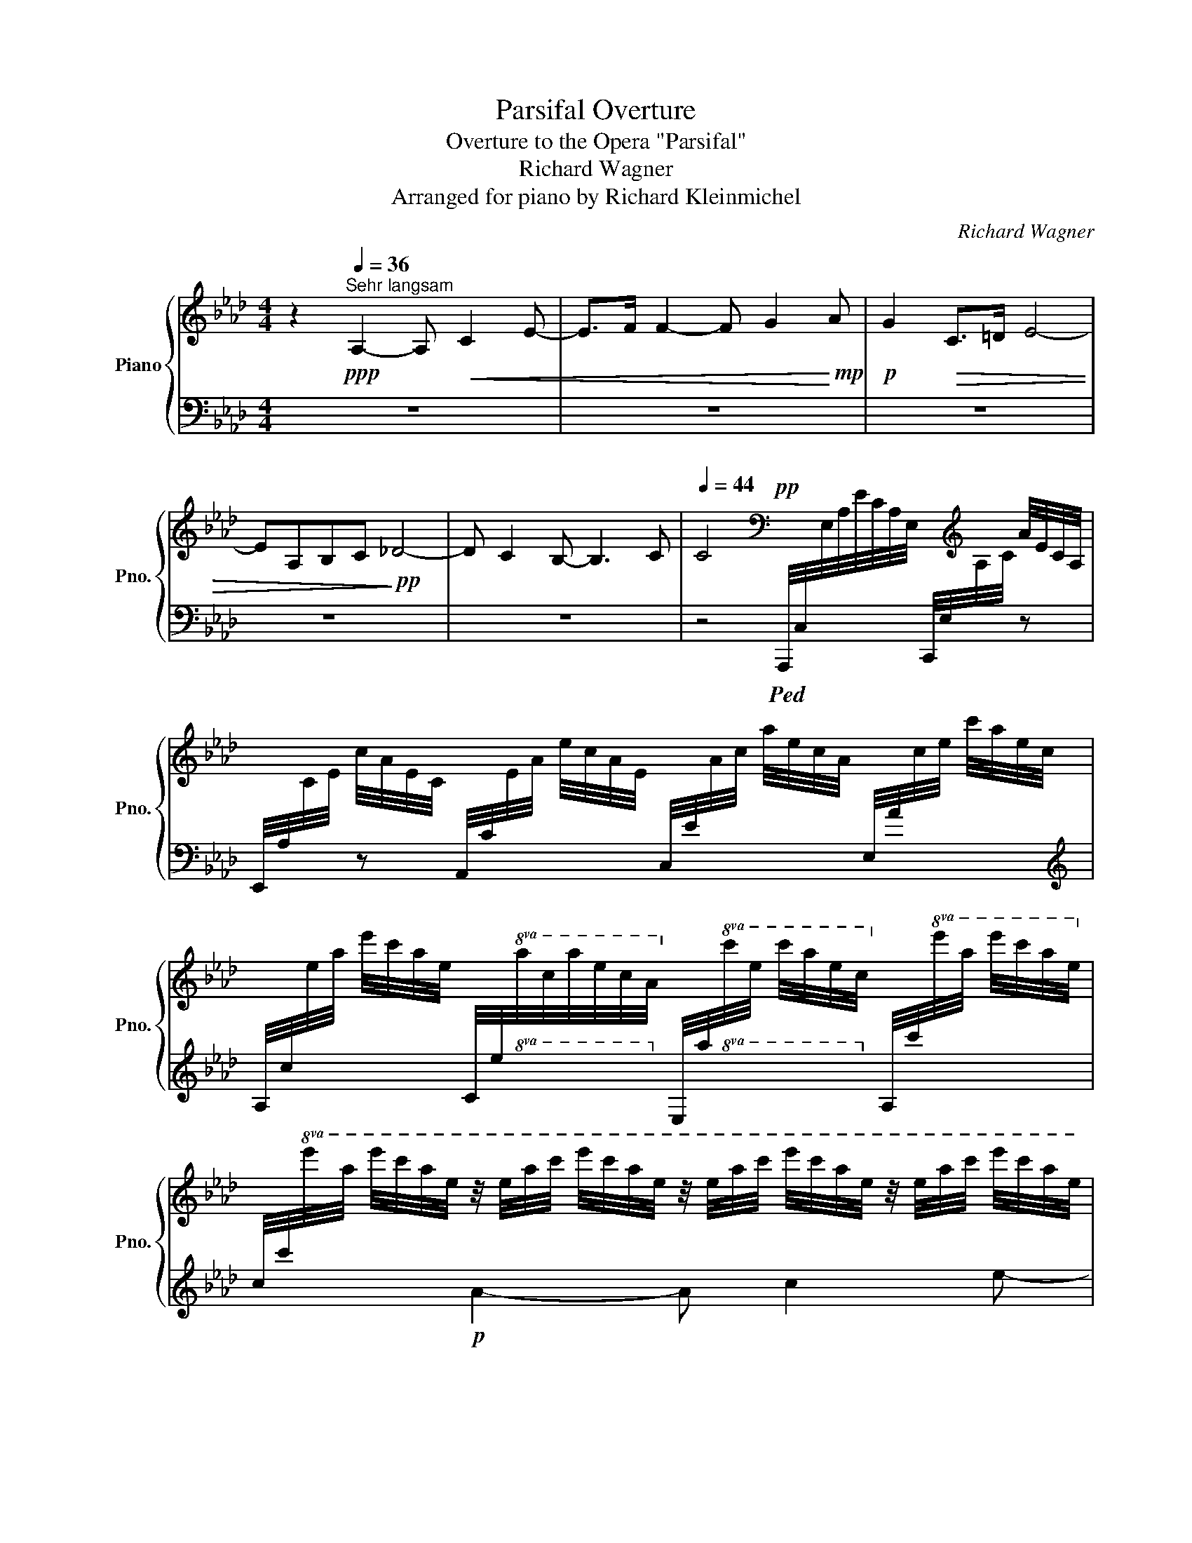 X:1
T:Parsifal Overture
T:Overture to the Opera "Parsifal"
T:Richard Wagner
T:Arranged for piano by Richard Kleinmichel
C:Richard Wagner
Z:Arr. for piano by Albert Heintz
%%score { ( 1 4 6 ) | ( 2 3 5 ) }
L:1/8
M:4/4
K:Ab
V:1 treble nm="Piano" snm="Pno."
V:4 treble 
V:6 treble 
V:2 bass 
V:3 bass 
V:5 bass 
V:1
 z2[Q:1/4=36]"^Sehr langsam"!ppp! A,2- A,!<(! C2 E- | E>F F2- F G2!<)!!mp! A |!p! G2!>(! C>=D E4- | %3
 EA,B,C!>)!!pp! _D4- | D C2 B,- B,3 C |[Q:1/4=44] C4[K:bass]!pp! x2 x/[K:treble] x/ A/4E/4C/4A,/4 | %6
 x c/4A/4E/4C/4 x e/4c/4A/4E/4 x a/4e/4c/4A/4[I:staff +1] E,/4A/4[I:staff -1]c/4e/4 c'/4a/4e/4c/4 | %7
[I:staff +1] A,/4c/4[I:staff -1]e/4a/4 e'/4c'/4a/4e/4[I:staff +1] C/4e/4!8va(![I:staff -1]a/4c'/4a'/4e'/4c'/4a/4!8va)![I:staff +1] E/4a/4!8va(![I:staff -1]c'/4e'/4 c''/4a'/4e'/4c'/4!8va)![I:staff +1] A/4c'/4!8va(![I:staff -1]e'/4a'/4 e''/4c''/4a'/4e'/4!8va)! | %8
[I:staff +1] c/4c'/4!8va(![I:staff -1]e'/4a'/4 e''/4c''/4a'/4e'/4 z/4 e'/4a'/4c''/4 e''/4c''/4a'/4e'/4 z/4 e'/4a'/4c''/4 e''/4c''/4a'/4e'/4 z/4 e'/4a'/4c''/4 e''/4c''/4a'/4e'/4 | %9
 z/4 e'/4a'/4c''/4 e''/4c''/4a'/4e'/4 z/4 e'/4a'/4c''/4 e''/4c''/4a'/4e'/4 z/4 f'/4a'/4c''/4 f''/4c''/4a'/4f'/4 z/4 f'/4a'/4c''/4 f''/4c''/4a'/4f'/4 | %10
 z/4 g'/4c''/4e''/4g''/4e''/4c''/4g'/4!8va)! z/4 g/4c'/4e'/4g'/4e'/4c'/4g/4 z/4 g/4c'/4e'/4g'/4e'/4c'/4g/4 z/4 g/4c'/4e'/4g'/4e'/4c'/4g/4 | %11
 z/4 g/4c'/4e'/4g'/4e'/4c'/4g/4 z/4 f/4a/4e'/4f'/4e'/4a/4f/4 z/4 f/4a/4_d'/4f'/4d'/4a/4f/4 z/4 f/4a/4d'/4f'/4d'/4a/4f/4 | %12
 z/4 f/4a/4d'/4f'/4d'/4a/4f/4 z/4 f/4a/4d'/4f'/4d'/4a/4f/4 z/4 e/4g/4d'/4e'/4d'/4g/4e/4 z/4 e/4g/4d'/4e'/4d'/4g/4e/4 | %13
 z/4!pp! e/4a/4c'/4e'/4c'/4a/4e/4[I:staff +1] !>!A,/4A/4[I:staff -1]c/4e/4 c'/4a/4e/4c/4 x a/4e/4c/4A/4 x e/4c/4A/4E/4 | %14
 x c/4A/4E/4C/4 x A/4E/4C/4A,/4 x/[K:bass] x/ E/4C/4A,/4E,/4 x C/4A,/4E,/4C,/4 | %15
 x C/4A,/4E,/4C,/4 x/[K:treble] z/ c/4A/4E/4C/4 x[K:bass] x x2 | %16
[Q:1/4=36] [A,E]/[K:treble][CEA][EAc][Ace][CEA]/- [CEA]/[EAc][Ace][cea][EAc]/- | %17
 [EAc]/[Ace][cea][eac']!8va(![ac'e']/- [ac'e']/[c'e'a'][e'a'c''][a'c''e''][a'c''e'']/- | %18
!ppp! [a'c''e'']2[Q:1/4=36] !tenuto![a'c''e'']4!ppp! !tenuto![a'c''e'']2!8va)! | %19
[Q:1/4=18] !fermata!z2!ppp![Q:1/4=36] C2- C!<(! E2 G- | G>A A2- A =B2!<)!!p! c | %21
 =B2!p!!>(! =E>^F G4- | GC=D_E!>)!!p! E4- |!<(! E =D2 C- C!<)! =B,2-!>(! B,/C/!>)! | %24
[Q:1/4=44]!pp! C4[K:bass] x E/4C/4G,/4E,/4 x/[K:treble] x/ G/4E/4C/4G,/4 | %25
 x c/4G/4E/4C/4 x e/4c/4G/4E/4 x g/4e/4c/4G/4[I:staff +1] E,/4G/4[I:staff -1]c/4e/4 c'/4g/4e/4c/4 | %26
[I:staff +1] G,/4c/4!8va(![I:staff -1]e/4g/4 e'/4c'/4g/4e/4!8va)![I:staff +1] C/4e/4!8va(![I:staff -1]g/4c'/4 g'/4e'/4c'/4g/4!8va)![I:staff +1] E/4e/4!8va(![I:staff -1]g/4c'/4 g'/4e'/4c'/4g/4!8va)![I:staff +1] E/4g/4!8va(![I:staff -1]c'/4e'/4 c''/4g'/4e'/4c'/4!8va)! | %27
[I:staff +1] G/4g/4!8va(![I:staff -1]c'/4e'/4 c''/4g'/4e'/4c'/4 z/4 e'/4g'/4c''/4 e''/4c''/4g'/4e'/4 z/4 e'/4g'/4c''/4 e''/4c''/4g'/4e'/4 z/4 e'/4g'/4c''/4 e''/4c''/4g'/4e'/4!8va)! | %28
!p! g>a a2-!<(! a[Q:1/4=40] =b2!<)!!p! c' |[Q:1/4=44]!>(! =b2!p! =e>^f!>)!!p! g4- | %30
!<(! gc=d>e!<)!!mp! !>!e4- | e =d2 c- c =B2- B/c/ | %32
 x2!pp![I:staff +1] !>!C/4c/4[I:staff -1]e/4g/4 e'/4c'/4g/4e/4[I:staff +1] !>!G,/4G/4[I:staff -1]c/4e/4 c'/4g/4e/4c/4 x g/4e/4c/4G/4 | %33
 x e/4c/4G/4E/4 x c/4G/4E/4C/4 x G/4E/4C/4G,/4 x/[K:bass] x/ E/4C/4G,/4E,/4 | %34
!pp! x E/4C/4G,/4E,/4 x/[K:treble] x/ e/4c/4G/4E/4 x/[K:bass] x/ E/4C/4G,/4E,/4 x[K:treble] x | %35
[Q:1/4=36] [CG]/[EGc][Gce][ceg][EGc]/- [EGc]/[Gce][ceg][egc'][Gce]/- | %36
 [Gce]/[ceg][egc']!8va(![gc'e'][c'e'g']/- [c'e'g']/[e'g'c''][g'c''e''][e'c''e''][e'c''e'']/- | %37
 [e'c''e'']2[Q:1/4=36] !tenuto![e'c''e'']4!ppp![Q:1/4=12] !tenuto![e'c''e'']2!8va)! | %38
!p![Q:1/4=44] E4!<(! [CF]3 [DA] | [DA]4 [DB][Ec][Fd][Ge]!<)! |!f! [Ae]4!pp! [ce]4- | %41
!<(! [ce]4 f[Bg][Q:1/4=40][ca]!<)!!p![=db] |!pp![Q:1/4=44]!>(! [eb]8!>)! || %43
[M:6/4][Q:1/4=72] z6 z2 z2!f! !>!E2 | !>!A2 !>!G2 !>!F2 !>!E4 !>!F2 | !>![B,EG]12- | %46
!p! [B,EG]2 z2 z2 z2 z2!ff! !>!_G2 | !>!_c2 !>!B2 !>!A2 !>!_G4 !>!A2 | [D_GB]12- | %49
 [DGB]2[Q:1/4=80] z2 z2 z2 z2!ff! !>!=A2 | !>!=d2 !>!_d2 !>!=B2 !>!=A4 !>!B2 | %51
 !>!d2 !>!=B2 !>!=A2 !>!^G4 !>!^A2 |!>(! !>!_c2 !>!_B2 !>!_A2 !>!B2- B!>!_G- G2 | %53
 A2- A _G2[Q:1/4=70] F- F E2 =D2 E!>)! ||[M:4/4]!p![Q:1/4=60] [_G,B,E]8 x2 | %55
!p![Q:1/4=44] [E_G]4 [EA]3 [_F_c] |!<(! [_F_c]4 [Fd][_Ge][Q:1/4=36][A_f]!<)!!mp![B_g] | %57
[Q:1/4=60]!>(! [_c_g]8-!>)! | [cg]4 (3z2 z2!p! _g2 ||[M:6/4][Q:1/4=84] _c'2 b2 a2 _g4 a2 | %60
 b2 a2 _g2 f4 g2 | a2 _g2 f2 g2!pp! f3 e |!p! d2"_cresc." c2 B2 A4 B2 | c2 B2 A2 =G4 A2 | %64
 B2 A2 G2 A2 G3 F |[K:bass]!f! !>!E2 !>!=D2 !>!C2 !>!B,4 !>!C2 | %66
 !>!_D2 !>!C2 !>!B,2 !>!A,4 !>!B,2 | !>!C2 !>!B,2 !>!A,2 !>!D2 !>!C3 !>!B,!mp! || %68
[M:9/4][K:treble] !>![A,CA]2 !>![G,G]2 !>!F2 !>![A,CE]6- [A,CE]2 !>![A,DF]4 | %69
 [B,EG]6- [B,EG]2 !>![A,F]2 !>![B,E]2 !>![_G,B,D]2- [G,B,D][Q:1/4=60][G,B,E]- [G,B,E]2 | %70
[K:bass][Q:1/4=80]!>(! !>![A,DF]2 !>![A,E]2 !>!D2 !>![E,A,E]4 !>![F,A,C]2- [F,A,C]2!>)!!pp! !>![F,A,D]4- || %71
[M:6/4] [F,A,-D-]6 [A,D]2[Q:1/4=60] z2[K:treble]!pp![Q:1/4=76] e2 | [ca]2 [Bg]2 [Af]2 e4 f2 | %73
 [cg]2 [Af]2 [Ge]2 d4 e2 | f2 e2 d2 e2 c4 | d6- d2 c2 B2 | [DEGB]6- [DEGB]4[Q:1/4=44]!pp! [CAc]2 || %77
[M:4/4]!pp![Q:1/4=76] [CAc]8- | [CAc]2 z2 z4 |[Q:1/4=36] z2!pp!!<(! A,2- A, C2 E- | %80
 E>F F2- F G2!<)!!pp! A |!ppp! !////-!c2 e2!<(! !////-!c e !////-![=Ac] e | %82
!ppp! !///-![_Ac]/=d/ !////-!c3/2 d3/2!<)!!ppp! !////-![B_d]2!>(! f2!>)! | %83
!ppp! !////-![Bd]2 _g2 !////-![Bd]2 g2 | !////-![_ce]2 _g2!<(! !////-![ce]2 g2 | %85
 !////-![_ce]2 _g2 !////-![ce] g !////-!e g!<)! | %86
!ppp! !////-!e2!>(! _g2 !////-!e g!>)!!ppp! !////-![=ce] g | %87
!<(! !///-![_ce]/f/ !////-!e3/2 f3/2!<)!!ppp! !////-![d_f]2 a2 || %88
[K:D]!ppp! !////-![ce]2 a2 !////-![ce]2 a2 | !////-![d=f]2 a2 !////-![df]2 a2 | %90
 !////-![de]2 g2 !////-![eg]2 _b2 | !////-![eg]2 =b2 !////-![eg]2 _b2 | %92
 !////-![eg]2 =b2 !////-![eg] _b !///-![eg]3/4b3/4 =f/8b/8f/8b/8 | %93
 !////-!f2 a2 !////-![cf] a !////-![=c^d] a | %94
 !////-![=c^d]2 a2!<(! !///-![Be]/a/ !///-![Be]/g/ !///-![_B_e]/g/ !///-![Bd]/f/!<)! | %95
!ppp!!>(! !///-![Ac]/f/ !///-![Ac]/=f/ !///-![^Gc]/f/!>)!!ppp! !///-![=Gc]/e/!ppp! !////-!_B, C !////-!B, D | %96
!p! d2!mp! c2!>(! =c2 =B_B!>)! ||[K:Ab]!p!!<(! z ABc!<)!!mp! d3 !>!c | %98
!f! !>!c=B- B/B/c/4B/4^A/4B/4"_dim." =dc _B>=A | =AB- B/A_A/-!p! A [G,B,-D-G]2 [A,B,DA]- | %100
 [A,B,DA]/ z/ [G,B,_FG]2 [A,A]- [A,A]/ z/!>(! [G,DFG]2 [A,A]!>)! |!pp! z [C_EG]3- [CEG]C=DE | %102
[K:bass] E8 | EA,-B,C D4- | D2 C4 CB, |[K:treble]!pp! z2 D2- D F2 A- | A>B B2- B d2 f- | %107
 f>g g2- g b2 d'- | d'>e' e'3!ppp! [gbd'e']2 [gbd'e']- | %109
 [gbd'e'] [gbd'e']2 [gbd'e']2 [gbd'e']2 [gbd'e']- | %110
 [gbd'e']!8va(! [g'b'd''e'']2 [g'b'd''e'']2 [g'b'd''e'']2 [g'b'd''e'']- | %111
 [g'b'd''e''] [g'b'd''e'']2 [g'b'd''e'']2 [g'b'd''e'']2 [g'b'd''e'']- | %112
 [g'b'd''e''] [g'b'd''e'']2 [g'b'd''e'']- [g'b'd''e'']4!8va)! |!pp!!8va(! [ce]4!>(! [cf]3 [da] | %114
 [da]4 [db][ec'][fd'][ge']!>)! |!ppp! [cae']8!8va)! |] %116
V:2
 z8 | z8 | z8 | z8 | z8 | %5
 z4!ped! A,,,/4C,/4[I:staff -1]E,/4A,/4E/4C/4A,/4E,/4[I:staff +1] C,,/4E,/4[I:staff -1]A,/4C/4[I:staff +1] z | %6
 E,,/4A,/4[I:staff -1]C/4E/4[I:staff +1] z A,,/4C/4[I:staff -1]E/4A/4[I:staff +1] x C,/4E/4[I:staff -1]A/4c/4[I:staff +1] x x2 | %7
[K:treble] x8 | x2!p! A2- A c2 e- | e>f f2-!pp! f!p! g2 a | g2 c>=d e4- | e!p!ABc _d4- | %12
 d!p! c2 B-!pp! B3!p! c!ped-up! | %13
!ped!{/A,} c2 x2[K:bass] !>!E,/4E/4[I:staff -1]A/4c/4[I:staff +1] x !>!C,/4C/4[I:staff -1]E/4A/4[I:staff +1] x | %14
 !>!A,,/4A,/4[I:staff -1]C/4E/4[I:staff +1] x !>!E,,/4E,/4[I:staff -1]A,/4C/4[I:staff +1] x !>!C,,/4C,/4[I:staff -1]E,/4A,/4[I:staff +1] x !>!A,,,/4A,,/4[I:staff -1]C,/4E,/4[I:staff +1] x | %15
 A,,,/4A,,/4[I:staff -1]C,/4E,/4[I:staff +1] x A,,/4A,/4C/4E/4 x (6:4:6A,,,/E,,/A,,/[I:staff -1]C,/E,/C/[I:staff +1] (6:4:6C,,/A,,/C,/[I:staff -1]E,/A,/-E/-!ped-up! | %16
!ppp!!ped![I:staff +1] [E,,C,][A,,E,][C,A,]E, !>![A,,E,][C,A,][E,C]A, | %17
 !>![A,,E,][E,A,C][A,CE][K:treble][CEA] [EAc][Ace][cea][eac'] | %18
 [ac'e']2 !tenuto![ac'e']4 !tenuto![ac'e']2!ped-up! |[K:bass] z8 | z8 | z8 | z8 | z8 | %24
 z4!pp!!ped! C,,/4C,/4[I:staff -1]E,/4G,/4[I:staff +1] x C,,/4E,/4[I:staff -1]G,/4C/4[I:staff +1] x | %25
 E,,/4G,/4[I:staff -1]C/4E/4[I:staff +1] x G,,/4C/4[I:staff -1]E/4G/4[I:staff +1] x C,/4E/4[I:staff -1]G/4c/4[I:staff +1] x x2 | %26
[K:treble] x8 | x2!p! c2-!pp! c!p! e2 g!ped-up! | %28
!ped! z/4!pp! A/4c/4f/4- f/4f/4c/4A/4 z/4 A/4c/4f/4- f/4f/4c/4A/4 z/4 A/4=B/4f/4- f/4f/4B/4A/4 z/4 A/4B/4f/4- f/4f/4B/4A/4!ped-up! | %29
!p!!ped! z/4!pp! G/4=B/4=e/4- e/4e/4B/4G/4 z/4 G/4B/4G/4B/4G/4B/4G/4 z/4 G/4B/4e/4- e/4e/4B/4G/4 z/4 G/4c/4_e/4- e/4e/4c/4G/4!ped-up! | %30
!p!!ped! z/4!pp! E/4G/4E/4G/4E/4G/4E/4 z/4 E/4G/4E/4G/4E/4G/4E/4 z/4 C/4E/4G/4-G/4G/4E/4C/4 z/4 C/4E/4A/4-A/4E/4C/4G,/4!ped-up! | %31
!p!!ped! z/4!pp! C/4F/4A/4A/4A/4F/4C/4 z/4 C/4F/4A/4A/4A/4F/4C/4 z/4 =D/4F/4A/4A/4A/4F/4D/4 z/4 D/4F/4G/4G/4G/4F/4D/4!ped-up! | %32
!ped! C/4E/4G/4e/4- e/4e/4G/4E/4 x2 x2[K:bass] !>!E,/4E/4[I:staff -1]G/4c/4[I:staff +1] x | %33
 !>!C,/4C/4[I:staff -1]E/4G/4[I:staff +1] x !>!G,,/4G,/4[I:staff -1]C/4E/4[I:staff +1] x !>!E,,/4E,/4[I:staff -1]G,/4C/4[I:staff +1] x !>!C,,/4C,/4[I:staff -1]E,/4G,/4[I:staff +1] x | %34
 !>!C,,/4C,/4[I:staff -1]E,/4G,/4[I:staff +1] x !>!C,/4C/4[I:staff -1]E/4G/4[I:staff +1] x !>!C,,/4C,/4[I:staff -1]E,/4G,/4[I:staff +1] x (6:4:6E,,/C,/E,/[I:staff -1]G,/C/-G/-!ped-up! | %35
!ppp!!ped![I:staff +1] [G,,E,][C,G,][E,C]G, [C,G,][E,C][G,E]C | %36
 [C,G,][G,CE][K:treble][CEG][EGc] [Gce][EGc][CEG][Gce] | %37
 [ceg]2 !tenuto![ceg]4 !tenuto!!fermata![ceg]2!ped-up! |[K:bass] [A,C]4 [F,A,]3 [D,F,] | %39
 [D,F,]4 [B,,D,]4 | [A,,C,]4[K:treble] A4- | A4 [FA]4 | [EG]8 ||[M:6/4][K:bass] z12 | %44
 z6 !>![A,C]6 | %45
!ff!!ped!!8vb(! !///-!E,,,3 E,,3!>(! E,,,/4E,,/4E,,,/4E,,/4E,,,/4E,,/4E,,,/4E,,/4E,,,/4E,,/4E,,,/4E,,/4E,,,/4E,,/4E,,,/4E,,/4E,,,/4E,,/4E,,,/4E,,/4E,,,/4E,,/4E,,,/4E,,/4-!>)! | %46
 [E,,,E,,]2!ped-up!!8vb)! z2 z2 z2 z2 !>!_G,2 | !>!_C2 !>!B,2 !>!A,2 !>!_G,4 !>!A,2 | %48
!>(!!ped! _G,,,/4_G,,/4G,,,/4G,,/4G,,,/4G,,/4G,,,/4G,,/4G,,,/4G,,/4G,,,/4G,,/4G,,,/4G,,/4G,,,/4G,,/4G,,,/4G,,/4G,,,/4G,,/4G,,,/4G,,/4G,,,/4G,,/4G,,,/4G,,/4G,,,/4G,,/4G,,,/4G,,/4G,,,/4G,,/4G,,,/4G,,/4G,,,/4G,,/4G,,,/4G,,/4G,,,/4G,,/4G,,,/4G,,/4G,,,/4G,,/4G,,,/4G,,/4G,,,/4G,,/4-!>)! | %49
!p! [_G,,,G,,]2!ped-up! z2 z2 z2 z2!mf! !>!=A,2 | !>![=D,=A,]6 !>![^F,A,]6 | %51
 !>![^C,^G,]6 !>!=B,4 !>!^A,!>!G, | %52
 !>!E,4 !>!=F,2 !>![_G,,E,_G,]2- [G,,E,G,]!>![_C,E,G,]- [C,E,G,]2 | E,4 E,F, _G,2 F,3 E, || %54
[M:4/4]!8vb(!!ped! !///-!E,,,2 E,,2!>(! E,,,/4E,,/4E,,,/4E,,/4E,,,/4E,,/4E,,,/4E,,/4E,,,/4E,,/4E,,,/4E,,/4E,,,/4E,,/4E,,,/4!pp!E,,/4!ped-up! x2!8vb)!!>)! | %55
 _C4 [A,C]3 [_F,A,] | [_F,A,]4 [D,F,]4 | [_C,E,]8- | [C,E,]4 z4 || %59
[M:6/4][K:treble]!pp![I:staff -1] e6!ped! _g4!ped-up! e2 | e6!ped! f4!ped-up! d2 | %61
!ped! d4!ped-up! f2!ped! d4!ped-up! c2 |[I:staff +1][K:bass][I:staff -1] F6"_cresc." A4 F2 | %63
 F6 E4 C2 | E6 E4 B,2 |!mp! G,6!mf! [=D,G,]4 [E,G,]2 | [F,A,]4 [_D,F,]2 [C,F,]4 [D,F,]2 | %67
 [E,G,]4 F,2 [F,A,]4 !>![G,E]2 || %68
[M:9/4]!ff![I:staff +1] [F,,C,]6!mf!!ped!!8vb(! !///-!!>!A,,,3 E,,3- [A,,,E,,]2!ped-up!!8vb)! !>![F,,D,]4 | %69
!ped!!8vb(! !///-!E,,,3 E,,3-!ped-up! !>![E,,,E,,]6!8vb)! !>![_G,,D,]2- [G,,D,][E,,C,]- [E,,C,]2 | %70
 [D,,D,]6 [C,,C,]4 [F,,C,]2- [F,,C,]2 [B,,,B,,]4 || %71
[M:6/4]!pp!"^dim."!ped!!8vb(! B,,,,/4B,,,/4B,,,,/4B,,,/4B,,,,/4B,,,/4B,,,,/4B,,,/4B,,,,/4B,,,/4B,,,,/4B,,,/4B,,,,/4B,,,/4B,,,,/4B,,,/4B,,,,/4B,,,/4B,,,,/4B,,,/4B,,,,/4B,,,/4B,,,,/4B,,,/4!ppp! E,,,2!ped-up!!8vb)! C3 B, | %72
 A,2 B,2 CD C2 B,2 A,B, | C4 DE B,2 A,2 B,C | D2 E2 z2 A,2 B,2 C2 | F,2 D2 C2 B,4 CD | [A,,E,]12 || %77
[M:4/4]!ppp!!ped! !///-!A,,,2 A,,2 !///-!A,,,2 A,,2 | %78
 !///-!A,,,2 A,,2!ped-up!!ped! !///-!F,,,2 A,,,2 | !////-!F,,,2 A,,,2 !////-!F,,,2 A,,,2 | %80
 !////-!F,,,2 A,,,2 !////-!F,,, A,,, F,,, z!ped-up! | %81
[K:treble]!pp!!ped!!>(! [EG]2 C>=D!ped-up!!ped! x2!>)!!pp! _G2!ped-up! | %82
!ppp!!ped! z!pp!!<(! =G2 A!ped-up!!<)!!>(!!ped! G2 _D>E!>)!!ped-up! | %83
!pp!!ped! _F8[K:bass]!ped-up! |!ped! z2[K:treble]!pp! _C2-!<(! C E2 _G- | %85
 G>A A2- A B2!<)!!pp! _c!ped-up! |!ped! B6!ped-up!!ped!!pp! __B2!ped-up! | %87
!ppp!!ped! z!pp!!<(! B2 _c!ped-up!!<)!!ped! B2!>(! _F>_G!ped-up!!>)! || %88
[K:D]!pp!!ped! =G8[K:bass]!ped-up! |!ped! z2[K:treble]!pp! D2-!<(! D =F2 A-!ped-up! | %90
!ped! A>_B B2-!ped-up!!ped! B c2!<)!!pp! d!ped-up! | %91
!ped! c4!ped-up!!pp!!ped! z!<(! c2 d!ped-up!!<)! | %92
!ped! c4!ped-up!!ped!!pp! z c2- c/!ped-up!!ped!d/!ped-up! |!ped! c2 F>^G!ped-up!!ped! A4-!ped-up! | %94
!ped! A!>!^D!>!E!>!F!ped-up!!ped! G3 F-!ped-up! | %95
!ppp!!ped! F!pp! =F2 E!ped-up!!ppp!!ped! z!pp!!<(! !>!F!>!G!>!A!ped-up!!<)! | %96
[K:bass]!ppp!!ped! !////-!G, D !////-!G, C!ped-up!!ped! !////-!=C, =C!ped-up!!ped! !///-!C,/=B,/ !///-!C,/_B,/!ped-up! || %97
[K:Ab]!ppp!!ped! !////-!D, A,!ppp! !////-![D,F,] A,!ped-up!!p! D,2!mp!!ped! D,/_E,/(3=E,/!ped-up!F,/=G,/ | %98
!mf!!ped! A,3/2G,/4F,/4!ped-up!!ped![I:staff -1] =D[I:staff +1]=D,!ped-up!!ped!"_dim." _G,2!ped-up!!ped! G,F,/E,/!ped-up! | %99
!ped! F,-(3F,/_G,/!ped-up!=G,/!ped! _A,=A,/!ped-up!B,/!pp!!ped! !////-!E,, E,!ped-up!!ped! !////-!_F,, _F,!ped-up! | %100
!ped! !////-!D,, D,!ped-up!!ped! !////-!_F,, _F,!ped-up!!ped! !////-!B,,, B,,!ped-up!!ppp!!ped! !////-!D,, D,!ped-up! | %101
!ppp!!ped! !////-!=A,,,2 =A,,2!ped-up!!ped! C,7/2 =C,/!ped-up! | %102
!ppp!!ped![I:staff -1] A,4 [_G,__B,]4!ped-up! |!ped! =E,2 [F,A,]2!ped-up!!ped! [F,A,]4-!ped-up! | %104
 [F,A,]2[I:staff +1] z2 z4 |!ppp!!ped![I:staff -1] [A,B,]8!ped-up! |!ped! [DA]8!ped-up! | %107
!ped! [EGB]8!ped-up! |!ped! [gb]3 [gbd']2[I:staff +1] x x2!ped-up! | %109
!ped! E,,,2!pp! [E,G,B,]2 [G,B,E]2 [B,EG]2!ped-up! |[K:treble]!ped! [EGB]2 [GBe]2 [Beg]2 [egb]2- | %111
 b>e' [egbe']4 [egbe']2 | [egbe']8!ped-up! | A4 [FA]3 [DF] |!ped! F6 B2 | A8!ped-up! |] %116
V:3
 x8 | x8 | x8 | x8 | x8 | x8 | x8 |[K:treble] x8 | x8 | x4 A4 | E6!pp! C2 | F6!pp! _D2 | B,4 E4 | %13
 x4[K:bass] x4 | x8 | x8 | x8 | x3[K:treble] x5 | x8 |[K:bass] x8 | x8 | x8 | x8 | x8 | x8 | x8 | %26
[K:treble] x8 | x4 c4 | =D4 D2 E2 | =E4 E2 _E2 | =D2 C2 B,2 A,7/4G,/4 | F,4 G,4 | x6[K:bass] x2 | %33
 x8 | x8 | x8 | x2[K:treble] x6 | x8 |[K:bass] x8 | x8 | x4[K:treble] x4 | x8 | x8 || %43
[M:6/4][K:bass] x12 | x12 |!8vb(! x12 | x2!8vb)! x10 | x6 !>!_C,6 | x12 | x12 | x12 | x6 =E,6 | %52
 [_A,,_E,]6 x2 x4 | F,,4 A,,2 B,,6 ||[M:4/4]!8vb(! x10!8vb)! | x8 | x8 | x8 | x8 || %59
[M:6/4][K:treble] _c6 e4 c2 | B6 d4 B2 | [FA]4 [Bd]2 [EB]4 A2 |[K:bass] [B,D]6 F4 D2 | C6 C4 E2 | %64
 B,4 C2 C4 =D2 | [E,,E,]6 !>!G,,2 !>!F,,2 !>!E,,2 | _D,,6 !>!F,,2 !>!E,,2 !>!D,,2 | %67
 !>!C,,4 [F,,C,]2 !>![B,,,B,,]4 E,,2 ||[M:9/4] x6!8vb(! x8!8vb)! x4 |!8vb(! x12!8vb)! x6 | x18 || %71
[M:6/4]!8vb(! x8!8vb)! [E,G,]4 | F,6 A,2 G,2 F,2 | E,6 _G,2 F,2 E,2 | D,6 C,4 F,2 | B,,6 E,6 | %76
 x12 ||[M:4/4] x8 | x8 | x8 | x8 |[K:treble] x4 E4 | F4 G4 | %83
 z[K:bass]!ppp! _G,,2!<(! D, _F,_G,B,!<)!!pp!D | x2[K:treble] x6 | x4 A4 | B2!pp!!>(! E>F _G4!>)! | %87
 A4 B4 ||[K:D] z[K:bass]!ppp! A,,2!<(! E, G,A,CE!<)! | x2[K:treble] x6 | x8 | %91
 c2!pp!!>(! G>A!>)! _B2- B z | c2!>(! G>A!>)! _B2- B z | x4 z2 F,2- | F, z z2 G,4 | A,4 _B,4 | %96
[K:bass] x8 ||[K:Ab] x4 !>!B,,2 !>!A,,2 | !>!G,,2 !>!F,,2 !>!E,,2 !>!F,,2 | B,,2 D,2 x4 | x8 | %101
 z4 =A,,2 !>!F,,2 | !////-!E,,2 =C,2 !////-!=C,,2 =C,2 | !////-!D,,2 D,2 !////-!B,,,2 B,,2 | %104
 B,,,2 z2 z4 | !////-!E,,,2 E,,2 !////-!E,,,2 E,,2 | !////-!E,,,2 E,,2 !////-!E,,,2 E,,2 | %107
 !////-!E,,,2 E,,2 !////-!E,,,2 E,,2 | !////-!E,,,2 E,,2 !////-!E,,,2 E,,2 | x8 |[K:treble] x8 | %111
 [eg]2 x2 x4 | x8 | x8 | [DF]4 [B,D]4 | x8 |] %116
V:4
 x8 | x8 | x8 | x8 | x8 | x4[K:bass] x5/2[K:treble] x3/2 | x8 | %7
 x5/2!8va(! x3/2!8va)! x/!8va(! x3/2!8va)! x/!8va(! x3/2!8va)! | x/!8va(! x15/2 | x8 | %10
 x2!8va)! x6 | x8 | x8 | x8 | x9/2[K:bass] x7/2 | x5/2[K:treble] x5/2[K:bass] x3 | %16
 x/[K:treble] x15/2 | x7/2!8va(! x9/2 | x8!8va)! | x8 | x8 | x8 | x8 | x8 | %24
 x4[K:bass] x5/2[K:treble] x3/2 | x8 | %26
 x/!8va(! x3/2!8va)! x/!8va(! x3/2!8va)! x/!8va(! x3/2!8va)! x/!8va(! x3/2!8va)! | %27
 x/!8va(! x15/2!8va)! | x8 | x8 | x8 | x8 | c8 | x13/2[K:bass] x3/2 | %34
 x5/2[K:treble] x2[K:bass] x5/2[K:treble] x | x8 | x5/2!8va(! x11/2 | x8!8va)! | x8 | x8 | x8 | %41
 x8 | x8 ||[M:6/4] x12 | x12 | x12 | x12 | x6 !>!E6 | x12 | x12 | ^F6 ^C4 ^D2 | =E6 E2 ^D2 ^C2 | %52
 _C6 _B,2- B,C- C2 | _C6 B,2 [A,B,-]3 [_G,B,] ||[M:4/4] x10 | x8 | x8 | x8 | x8 ||[M:6/4] x12 | %60
 x12 | x12 | x12 | x12 | x12 |[K:bass] x12 | x12 | x12 ||[M:9/4][K:treble] x4 !>!A,!>!B, x4 x8 | %69
 x8 x2 G,A, x4 x2 |[K:bass] x4 F,G, x4 x8 ||[M:6/4] x10[K:treble] x2 | x6 A2 Bc d2 | %73
 x6 _G2 A2 [GB]2 | F2 _G2 [FA][GB] [EA]4 A2 | [FA-]6 E6 | x12 ||[M:4/4] x8 | x8 | x8 | x8 | G6 x2 | %82
 x8 | x8 | x8 | x8 | x8 | x8 ||[K:D] x8 | x8 | x8 | x8 | x8 | x8 | x8 | x4 x4 | %96
 _B3!pp! !>!A A !>!_A2 !>!G ||[K:Ab] =E2 =F3 F!mf! =E>_E | [=DF]2 A2 _G-(3G/F/=E/ _E3/2_D/4C/4 | %99
 D2 _F2 x4 | x8 | x G,3- G,2 _A,2 |[K:bass] x8 | x8 | x8 |[K:treble] x8 | x8 | x8 | x8 | x8 | %110
 x!8va(! x7 | x8 | x8!8va)! |!8va(! x8 | x8 | x8!8va)! |] %116
V:5
 x8 | x8 | x8 | x8 | x8 | x8 | x8 |[K:treble] x8 | x8 | x8 | x8 | x8 | x8 | x4[K:bass] x4 | x8 | %15
 x8 | x8 | x3[K:treble] x5 | x8 |[K:bass] x8 | x8 | x8 | x8 | x8 | x8 | x8 |[K:treble] x8 | x8 | %28
 x8 | x8 | x8 | x8 | x6[K:bass] x2 | x8 | x8 | x8 | x2[K:treble] x6 | x8 |[K:bass] x8 | x8 | %40
 x4[K:treble] x4 | x8 | x8 ||[M:6/4][K:bass] x12 | x12 |!8vb(! x12 | x2!8vb)! x10 | x12 | x12 | %49
 x12 | x12 | x12 | x12 | x12 ||[M:4/4]!8vb(! x10!8vb)! | x8 | x8 | x8 | x8 || %59
[M:6/4][K:treble] A6 _c2 B2 A2 | _G6 B2 A2 G2 | x12 |[K:bass] x6 D2 C2 B,2 | A,6 C2 B,2 A,2 | %64
 G,6 F,4 z2 | x12 | x12 | x12 ||[M:9/4] x6!8vb(! x8!8vb)! x4 |!8vb(! x12!8vb)! x6 | x18 || %71
[M:6/4]!8vb(! x8!8vb)! x4 | x12 | x12 | x12 | x12 | x12 ||[M:4/4] x8 | x8 | x8 | x8 | %81
[K:treble] x8 | x8 | x[K:bass] x7 | x2[K:treble] x6 | x8 | x8 | x8 ||[K:D] x[K:bass] x7 | %89
 x2[K:treble] x6 | x8 | x8 | x8 | x8 | x8 | x4 c2 d2 |[K:bass] x8 ||[K:Ab] x8 | x8 | x8 | x8 | x8 | %102
 x8 | x8 | x8 | x8 | x8 | x8 | x8 | x8 |[K:treble] x8 | x8 | x8 | x8 | x8 | x8 |] %116
V:6
 x8 | x8 | x8 | x8 | x8 | x4[K:bass] x5/2[K:treble] x3/2 | x8 | %7
 x5/2!8va(! x3/2!8va)! x/!8va(! x3/2!8va)! x/!8va(! x3/2!8va)! | x/!8va(! x15/2 | x8 | %10
 x2!8va)! x6 | x8 | x8 | x8 | x9/2[K:bass] x7/2 | x5/2[K:treble] x5/2[K:bass] x3 | %16
 x/[K:treble] x15/2 | x7/2!8va(! x9/2 | x8!8va)! | x8 | x8 | x8 | x8 | x8 | %24
 x4[K:bass] x5/2[K:treble] x3/2 | x8 | %26
 x/!8va(! x3/2!8va)! x/!8va(! x3/2!8va)! x/!8va(! x3/2!8va)! x/!8va(! x3/2!8va)! | %27
 x/!8va(! x15/2!8va)! | x8 | x8 | x8 | x8 | x8 | x13/2[K:bass] x3/2 | %34
 x5/2[K:treble] x2[K:bass] x5/2[K:treble] x | x8 | x5/2!8va(! x11/2 | x8!8va)! | x8 | x8 | x8 | %41
 x8 | x8 ||[M:6/4] x12 | x12 | x12 | x12 | x12 | x12 | x12 | x12 | x12 | x12 | x12 ||[M:4/4] x10 | %55
 x8 | x8 | x8 | x8 ||[M:6/4] x12 | x12 | x12 | x12 | x12 | x12 |[K:bass] x12 | x12 | x12 || %68
[M:9/4][K:treble] x18 | x18 |[K:bass] x18 ||[M:6/4] x10[K:treble] x2 | x12 | x12 | B4 x8 | %75
 x6 A2 =G4 | x12 ||[M:4/4] x8 | x8 | x8 | x8 | x8 | x8 | x8 | x8 | x8 | x8 | x8 ||[K:D] x8 | x8 | %90
 x8 | x8 | x8 | x8 | x8 | x8 | =F2 E4 x2 ||[K:Ab] x8 | x8 | x8 | x8 | x8 |[K:bass] x8 | x8 | x8 | %105
[K:treble] x8 | x8 | x8 | x8 | x8 | x!8va(! x7 | x8 | x8!8va)! |!8va(! x8 | x8 | x8!8va)! |] %116

